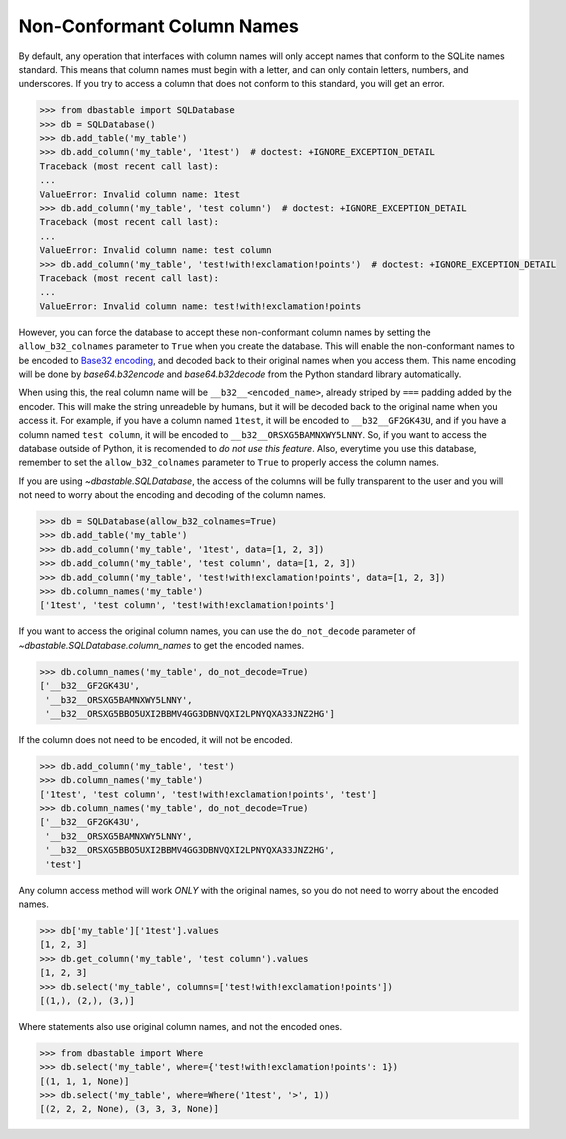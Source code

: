 Non-Conformant Column Names
---------------------------

By default, any operation that interfaces with column names will only accept names that conform to the SQLite names standard. This means that column names must begin with a letter, and can only contain letters, numbers, and underscores. If you try to access a column that does not conform to this standard, you will get an error.

.. code-block:: python

    >>> from dbastable import SQLDatabase
    >>> db = SQLDatabase()
    >>> db.add_table('my_table')
    >>> db.add_column('my_table', '1test')  # doctest: +IGNORE_EXCEPTION_DETAIL
    Traceback (most recent call last):
    ...
    ValueError: Invalid column name: 1test
    >>> db.add_column('my_table', 'test column')  # doctest: +IGNORE_EXCEPTION_DETAIL
    Traceback (most recent call last):
    ...
    ValueError: Invalid column name: test column
    >>> db.add_column('my_table', 'test!with!exclamation!points')  # doctest: +IGNORE_EXCEPTION_DETAIL
    Traceback (most recent call last):
    ...
    ValueError: Invalid column name: test!with!exclamation!points

However, you can force the database to accept these non-conformant column names by setting the ``allow_b32_colnames`` parameter to ``True`` when you create the database. This will enable the non-conformant names to be encoded to `Base32 encoding <https://en.wikipedia.org/wiki/Base32>`_, and decoded back to their original names when you access them. This name encoding will be done by `base64.b32encode` and `base64.b32decode` from the Python standard library automatically.

When using this, the real column name will be ``__b32__<encoded_name>``, already striped by ``===`` padding added by the encoder. This will make the string unreadeble by humans, but it will be decoded back to the original name when you access it. For example, if you have a column named ``1test``, it will be encoded to ``__b32__GF2GK43U``, and if you have a column named ``test column``, it will be encoded to ``__b32__ORSXG5BAMNXWY5LNNY``. So, if you want to access the database outside of Python, it is recomended to *do not use this feature*. Also, everytime you use this database, remember to set the ``allow_b32_colnames`` parameter to ``True`` to properly access the column names.

If you are using `~dbastable.SQLDatabase`, the access of the columns will be fully transparent to the user and you will not need to worry about the encoding and decoding of the column names.

.. code-block:: python

    >>> db = SQLDatabase(allow_b32_colnames=True)
    >>> db.add_table('my_table')
    >>> db.add_column('my_table', '1test', data=[1, 2, 3])
    >>> db.add_column('my_table', 'test column', data=[1, 2, 3])
    >>> db.add_column('my_table', 'test!with!exclamation!points', data=[1, 2, 3])
    >>> db.column_names('my_table')
    ['1test', 'test column', 'test!with!exclamation!points']

If you want to access the original column names, you can use the ``do_not_decode`` parameter of `~dbastable.SQLDatabase.column_names` to get the encoded names.

.. code-block:: python

    >>> db.column_names('my_table', do_not_decode=True)
    ['__b32__GF2GK43U',
     '__b32__ORSXG5BAMNXWY5LNNY',
     '__b32__ORSXG5BBO5UXI2BBMV4GG3DBNVQXI2LPNYQXA33JNZ2HG']

If the column does not need to be encoded, it will not be encoded.

.. code-block:: python

    >>> db.add_column('my_table', 'test')
    >>> db.column_names('my_table')
    ['1test', 'test column', 'test!with!exclamation!points', 'test']
    >>> db.column_names('my_table', do_not_decode=True)
    ['__b32__GF2GK43U',
     '__b32__ORSXG5BAMNXWY5LNNY',
     '__b32__ORSXG5BBO5UXI2BBMV4GG3DBNVQXI2LPNYQXA33JNZ2HG',
     'test']

Any column access method will work *ONLY* with the original names, so you do not need to worry about the encoded names.

.. code-block:: python

    >>> db['my_table']['1test'].values
    [1, 2, 3]
    >>> db.get_column('my_table', 'test column').values
    [1, 2, 3]
    >>> db.select('my_table', columns=['test!with!exclamation!points'])
    [(1,), (2,), (3,)]

Where statements also use original column names, and not the encoded ones.

.. code-block:: python

    >>> from dbastable import Where
    >>> db.select('my_table', where={'test!with!exclamation!points': 1})
    [(1, 1, 1, None)]
    >>> db.select('my_table', where=Where('1test', '>', 1))
    [(2, 2, 2, None), (3, 3, 3, None)]
